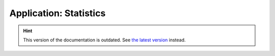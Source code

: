 Application: Statistics
=======================

.. hint::

    This version of the documentation is outdated. See `the latest version </>`__ instead.
